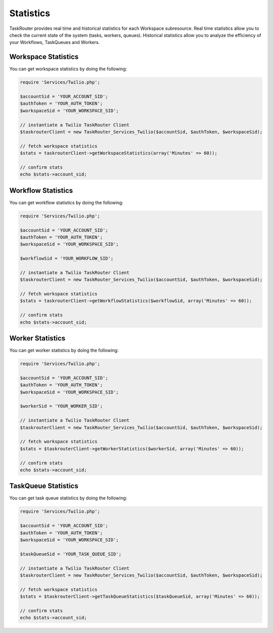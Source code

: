 ===========
Statistics 
===========

TaskRouter provides real time and historical statistics for each Workspace subresource. Real time statistics allow you to check the current state of the system (tasks, workers, queues). Historical statistics allow you to analyze the efficiency of your Workflows, TaskQueues and Workers.


Workspace Statistics 
=====================

You can get workspace statistics by doing the following: 

.. code-block:: php

	require 'Services/Twilio.php';

	$accountSid = 'YOUR_ACCOUNT_SID';
	$authToken = 'YOUR_AUTH_TOKEN';
	$workspaceSid = 'YOUR_WORKSPACE_SID';

	// instantiate a Twilio TaskRouter Client 
	$taskrouterClient = new TaskRouter_Services_Twilio($accountSid, $authToken, $workspaceSid);

	// fetch workspace statistics
	$stats = taskrouterClient->getWorkspaceStatistics(array('Minutes' => 60));

	// confirm stats 
	echo $stats->account_sid; 


Workflow Statistics 
=====================

You can get workflow statistics by doing the following: 

.. code-block:: php

	require 'Services/Twilio.php';

	$accountSid = 'YOUR_ACCOUNT_SID';
	$authToken = 'YOUR_AUTH_TOKEN';
	$workspaceSid = 'YOUR_WORKSPACE_SID';

	$workflowSid = 'YOUR_WORKFLOW_SID'; 

	// instantiate a Twilio TaskRouter Client 
	$taskrouterClient = new TaskRouter_Services_Twilio($accountSid, $authToken, $workspaceSid);

	// fetch workspace statistics
	$stats = taskrouterClient->getWorkflowStatistics($workflowSid, array('Minutes' => 60));

	// confirm stats 
	echo $stats->account_sid; 


Worker Statistics 
=====================

You can get worker statistics by doing the following: 

.. code-block:: php

	require 'Services/Twilio.php';

	$accountSid = 'YOUR_ACCOUNT_SID';
	$authToken = 'YOUR_AUTH_TOKEN';
	$workspaceSid = 'YOUR_WORKSPACE_SID';

	$workerSid = 'YOUR_WORKER_SID'; 

	// instantiate a Twilio TaskRouter Client 
	$taskrouterClient = new TaskRouter_Services_Twilio($accountSid, $authToken, $workspaceSid);

	// fetch workspace statistics
	$stats = $taskrouterClient->getWorkerStatistics($workerSid, array('Minutes' => 60));

	// confirm stats 
	echo $stats->account_sid; 


TaskQueue Statistics 
=====================

You can get task queue statistics by doing the following: 

.. code-block:: php

	require 'Services/Twilio.php';

	$accountSid = 'YOUR_ACCOUNT_SID';
	$authToken = 'YOUR_AUTH_TOKEN';
	$workspaceSid = 'YOUR_WORKSPACE_SID';

	$taskQueueSid = 'YOUR_TASK_QUEUE_SID'; 

	// instantiate a Twilio TaskRouter Client 
	$taskrouterClient = new TaskRouter_Services_Twilio($accountSid, $authToken, $workspaceSid);

	// fetch workspace statistics
	$stats = $taskrouterClient->getTaskQueueStatistics($taskQueueSid, array('Minutes' => 60));

	// confirm stats 
	echo $stats->account_sid; 

